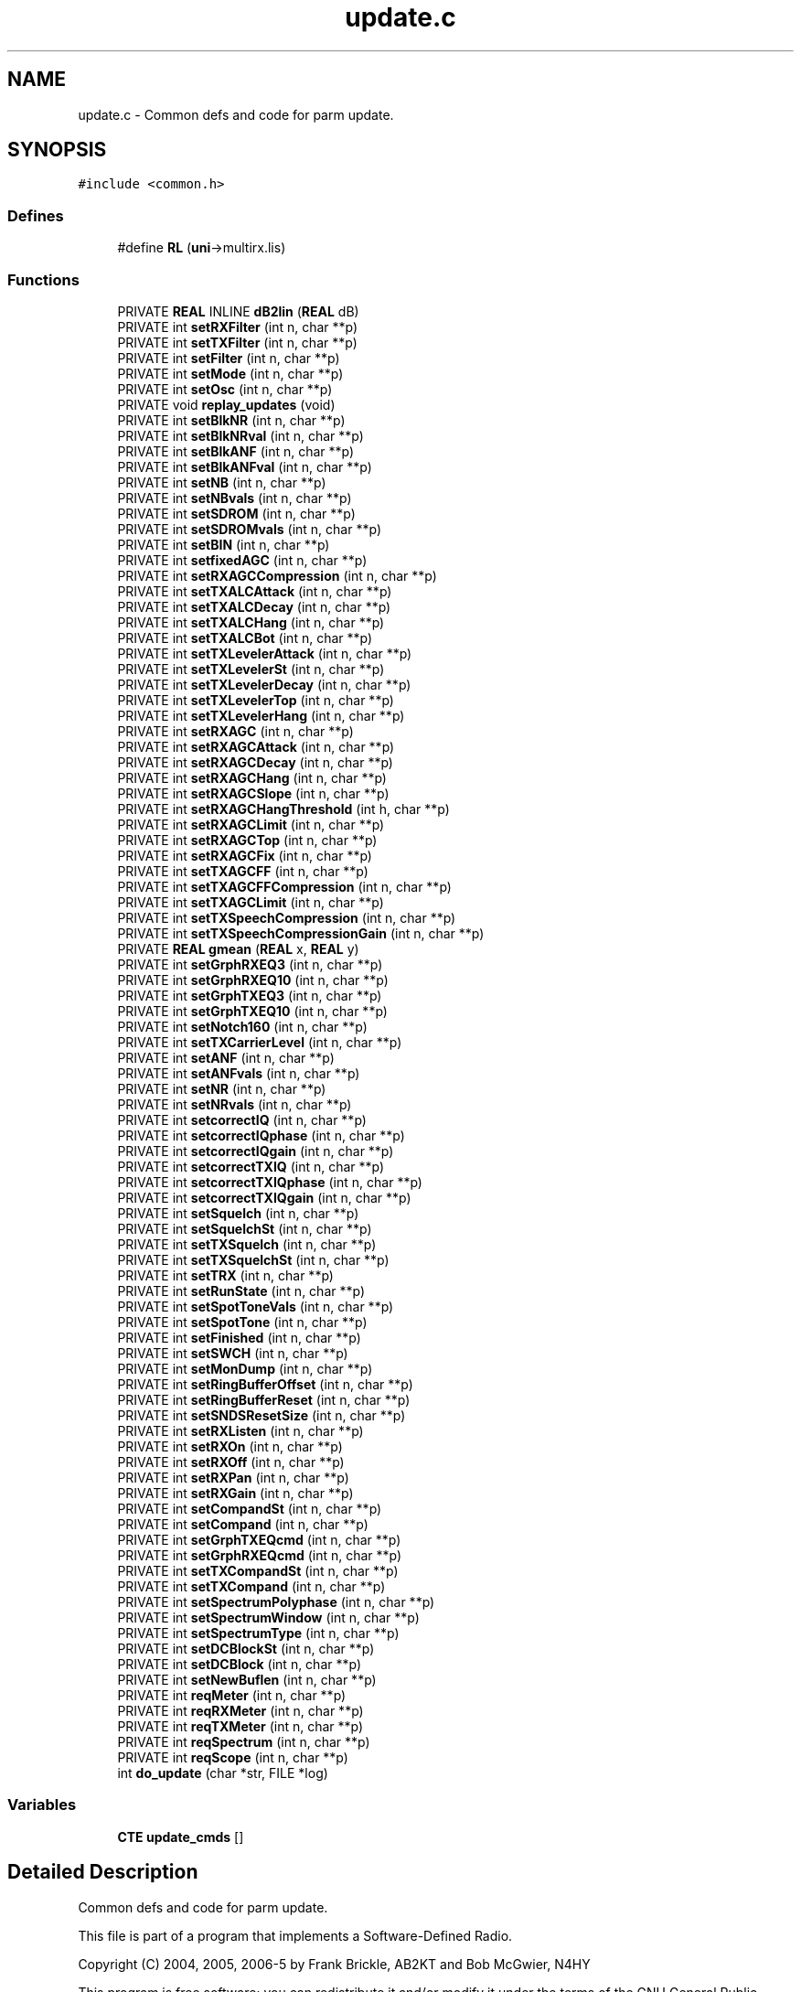 .TH "update.c" 3 "5 Apr 2007" "Version 93" "DttSp" \" -*- nroff -*-
.ad l
.nh
.SH NAME
update.c \- Common defs and code for parm update. 
.SH SYNOPSIS
.br
.PP
\fC#include <common.h>\fP
.br

.SS "Defines"

.in +1c
.ti -1c
.RI "#define \fBRL\fP   (\fBuni\fP->multirx.lis)"
.br
.in -1c
.SS "Functions"

.in +1c
.ti -1c
.RI "PRIVATE \fBREAL\fP INLINE \fBdB2lin\fP (\fBREAL\fP dB)"
.br
.ti -1c
.RI "PRIVATE int \fBsetRXFilter\fP (int n, char **p)"
.br
.ti -1c
.RI "PRIVATE int \fBsetTXFilter\fP (int n, char **p)"
.br
.ti -1c
.RI "PRIVATE int \fBsetFilter\fP (int n, char **p)"
.br
.ti -1c
.RI "PRIVATE int \fBsetMode\fP (int n, char **p)"
.br
.ti -1c
.RI "PRIVATE int \fBsetOsc\fP (int n, char **p)"
.br
.ti -1c
.RI "PRIVATE void \fBreplay_updates\fP (void)"
.br
.ti -1c
.RI "PRIVATE int \fBsetBlkNR\fP (int n, char **p)"
.br
.ti -1c
.RI "PRIVATE int \fBsetBlkNRval\fP (int n, char **p)"
.br
.ti -1c
.RI "PRIVATE int \fBsetBlkANF\fP (int n, char **p)"
.br
.ti -1c
.RI "PRIVATE int \fBsetBlkANFval\fP (int n, char **p)"
.br
.ti -1c
.RI "PRIVATE int \fBsetNB\fP (int n, char **p)"
.br
.ti -1c
.RI "PRIVATE int \fBsetNBvals\fP (int n, char **p)"
.br
.ti -1c
.RI "PRIVATE int \fBsetSDROM\fP (int n, char **p)"
.br
.ti -1c
.RI "PRIVATE int \fBsetSDROMvals\fP (int n, char **p)"
.br
.ti -1c
.RI "PRIVATE int \fBsetBIN\fP (int n, char **p)"
.br
.ti -1c
.RI "PRIVATE int \fBsetfixedAGC\fP (int n, char **p)"
.br
.ti -1c
.RI "PRIVATE int \fBsetRXAGCCompression\fP (int n, char **p)"
.br
.ti -1c
.RI "PRIVATE int \fBsetTXALCAttack\fP (int n, char **p)"
.br
.ti -1c
.RI "PRIVATE int \fBsetTXALCDecay\fP (int n, char **p)"
.br
.ti -1c
.RI "PRIVATE int \fBsetTXALCHang\fP (int n, char **p)"
.br
.ti -1c
.RI "PRIVATE int \fBsetTXALCBot\fP (int n, char **p)"
.br
.ti -1c
.RI "PRIVATE int \fBsetTXLevelerAttack\fP (int n, char **p)"
.br
.ti -1c
.RI "PRIVATE int \fBsetTXLevelerSt\fP (int n, char **p)"
.br
.ti -1c
.RI "PRIVATE int \fBsetTXLevelerDecay\fP (int n, char **p)"
.br
.ti -1c
.RI "PRIVATE int \fBsetTXLevelerTop\fP (int n, char **p)"
.br
.ti -1c
.RI "PRIVATE int \fBsetTXLevelerHang\fP (int n, char **p)"
.br
.ti -1c
.RI "PRIVATE int \fBsetRXAGC\fP (int n, char **p)"
.br
.ti -1c
.RI "PRIVATE int \fBsetRXAGCAttack\fP (int n, char **p)"
.br
.ti -1c
.RI "PRIVATE int \fBsetRXAGCDecay\fP (int n, char **p)"
.br
.ti -1c
.RI "PRIVATE int \fBsetRXAGCHang\fP (int n, char **p)"
.br
.ti -1c
.RI "PRIVATE int \fBsetRXAGCSlope\fP (int n, char **p)"
.br
.ti -1c
.RI "PRIVATE int \fBsetRXAGCHangThreshold\fP (int h, char **p)"
.br
.ti -1c
.RI "PRIVATE int \fBsetRXAGCLimit\fP (int n, char **p)"
.br
.ti -1c
.RI "PRIVATE int \fBsetRXAGCTop\fP (int n, char **p)"
.br
.ti -1c
.RI "PRIVATE int \fBsetRXAGCFix\fP (int n, char **p)"
.br
.ti -1c
.RI "PRIVATE int \fBsetTXAGCFF\fP (int n, char **p)"
.br
.ti -1c
.RI "PRIVATE int \fBsetTXAGCFFCompression\fP (int n, char **p)"
.br
.ti -1c
.RI "PRIVATE int \fBsetTXAGCLimit\fP (int n, char **p)"
.br
.ti -1c
.RI "PRIVATE int \fBsetTXSpeechCompression\fP (int n, char **p)"
.br
.ti -1c
.RI "PRIVATE int \fBsetTXSpeechCompressionGain\fP (int n, char **p)"
.br
.ti -1c
.RI "PRIVATE \fBREAL\fP \fBgmean\fP (\fBREAL\fP x, \fBREAL\fP y)"
.br
.ti -1c
.RI "PRIVATE int \fBsetGrphRXEQ3\fP (int n, char **p)"
.br
.ti -1c
.RI "PRIVATE int \fBsetGrphRXEQ10\fP (int n, char **p)"
.br
.ti -1c
.RI "PRIVATE int \fBsetGrphTXEQ3\fP (int n, char **p)"
.br
.ti -1c
.RI "PRIVATE int \fBsetGrphTXEQ10\fP (int n, char **p)"
.br
.ti -1c
.RI "PRIVATE int \fBsetNotch160\fP (int n, char **p)"
.br
.ti -1c
.RI "PRIVATE int \fBsetTXCarrierLevel\fP (int n, char **p)"
.br
.ti -1c
.RI "PRIVATE int \fBsetANF\fP (int n, char **p)"
.br
.ti -1c
.RI "PRIVATE int \fBsetANFvals\fP (int n, char **p)"
.br
.ti -1c
.RI "PRIVATE int \fBsetNR\fP (int n, char **p)"
.br
.ti -1c
.RI "PRIVATE int \fBsetNRvals\fP (int n, char **p)"
.br
.ti -1c
.RI "PRIVATE int \fBsetcorrectIQ\fP (int n, char **p)"
.br
.ti -1c
.RI "PRIVATE int \fBsetcorrectIQphase\fP (int n, char **p)"
.br
.ti -1c
.RI "PRIVATE int \fBsetcorrectIQgain\fP (int n, char **p)"
.br
.ti -1c
.RI "PRIVATE int \fBsetcorrectTXIQ\fP (int n, char **p)"
.br
.ti -1c
.RI "PRIVATE int \fBsetcorrectTXIQphase\fP (int n, char **p)"
.br
.ti -1c
.RI "PRIVATE int \fBsetcorrectTXIQgain\fP (int n, char **p)"
.br
.ti -1c
.RI "PRIVATE int \fBsetSquelch\fP (int n, char **p)"
.br
.ti -1c
.RI "PRIVATE int \fBsetSquelchSt\fP (int n, char **p)"
.br
.ti -1c
.RI "PRIVATE int \fBsetTXSquelch\fP (int n, char **p)"
.br
.ti -1c
.RI "PRIVATE int \fBsetTXSquelchSt\fP (int n, char **p)"
.br
.ti -1c
.RI "PRIVATE int \fBsetTRX\fP (int n, char **p)"
.br
.ti -1c
.RI "PRIVATE int \fBsetRunState\fP (int n, char **p)"
.br
.ti -1c
.RI "PRIVATE int \fBsetSpotToneVals\fP (int n, char **p)"
.br
.ti -1c
.RI "PRIVATE int \fBsetSpotTone\fP (int n, char **p)"
.br
.ti -1c
.RI "PRIVATE int \fBsetFinished\fP (int n, char **p)"
.br
.ti -1c
.RI "PRIVATE int \fBsetSWCH\fP (int n, char **p)"
.br
.ti -1c
.RI "PRIVATE int \fBsetMonDump\fP (int n, char **p)"
.br
.ti -1c
.RI "PRIVATE int \fBsetRingBufferOffset\fP (int n, char **p)"
.br
.ti -1c
.RI "PRIVATE int \fBsetRingBufferReset\fP (int n, char **p)"
.br
.ti -1c
.RI "PRIVATE int \fBsetSNDSResetSize\fP (int n, char **p)"
.br
.ti -1c
.RI "PRIVATE int \fBsetRXListen\fP (int n, char **p)"
.br
.ti -1c
.RI "PRIVATE int \fBsetRXOn\fP (int n, char **p)"
.br
.ti -1c
.RI "PRIVATE int \fBsetRXOff\fP (int n, char **p)"
.br
.ti -1c
.RI "PRIVATE int \fBsetRXPan\fP (int n, char **p)"
.br
.ti -1c
.RI "PRIVATE int \fBsetRXGain\fP (int n, char **p)"
.br
.ti -1c
.RI "PRIVATE int \fBsetCompandSt\fP (int n, char **p)"
.br
.ti -1c
.RI "PRIVATE int \fBsetCompand\fP (int n, char **p)"
.br
.ti -1c
.RI "PRIVATE int \fBsetGrphTXEQcmd\fP (int n, char **p)"
.br
.ti -1c
.RI "PRIVATE int \fBsetGrphRXEQcmd\fP (int n, char **p)"
.br
.ti -1c
.RI "PRIVATE int \fBsetTXCompandSt\fP (int n, char **p)"
.br
.ti -1c
.RI "PRIVATE int \fBsetTXCompand\fP (int n, char **p)"
.br
.ti -1c
.RI "PRIVATE int \fBsetSpectrumPolyphase\fP (int n, char **p)"
.br
.ti -1c
.RI "PRIVATE int \fBsetSpectrumWindow\fP (int n, char **p)"
.br
.ti -1c
.RI "PRIVATE int \fBsetSpectrumType\fP (int n, char **p)"
.br
.ti -1c
.RI "PRIVATE int \fBsetDCBlockSt\fP (int n, char **p)"
.br
.ti -1c
.RI "PRIVATE int \fBsetDCBlock\fP (int n, char **p)"
.br
.ti -1c
.RI "PRIVATE int \fBsetNewBuflen\fP (int n, char **p)"
.br
.ti -1c
.RI "PRIVATE int \fBreqMeter\fP (int n, char **p)"
.br
.ti -1c
.RI "PRIVATE int \fBreqRXMeter\fP (int n, char **p)"
.br
.ti -1c
.RI "PRIVATE int \fBreqTXMeter\fP (int n, char **p)"
.br
.ti -1c
.RI "PRIVATE int \fBreqSpectrum\fP (int n, char **p)"
.br
.ti -1c
.RI "PRIVATE int \fBreqScope\fP (int n, char **p)"
.br
.ti -1c
.RI "int \fBdo_update\fP (char *str, FILE *log)"
.br
.in -1c
.SS "Variables"

.in +1c
.ti -1c
.RI "\fBCTE\fP \fBupdate_cmds\fP []"
.br
.in -1c
.SH "Detailed Description"
.PP 
Common defs and code for parm update. 

This file is part of a program that implements a Software-Defined Radio.
.PP
Copyright (C) 2004, 2005, 2006-5 by Frank Brickle, AB2KT and Bob McGwier, N4HY
.PP
This program is free software; you can redistribute it and/or modify it under the terms of the GNU General Public License as published by the Free Software Foundation; either version 2 of the License, or (at your option) any later version.
.PP
This program is distributed in the hope that it will be useful, but WITHOUT ANY WARRANTY; without even the implied warranty of MERCHANTABILITY or FITNESS FOR A PARTICULAR PURPOSE. See the GNU General Public License for more details.
.PP
You should have received a copy of the GNU General Public License along with this program; if not, write to the Free Software Foundation, Inc., 59 Temple Place, Suite 330, Boston, MA 02111-1307 USA
.PP
The authors can be reached by email at
.PP
\fBAuthor:\fP
.RS 4
ab2kt@arrl.net or 
.PP
rwmcgwier@comcast.net
.RE
.PP
or by paper mail at
.PP
The DTTS Microwave Society 6 Kathleen Place Bridgewater, NJ 08807 
.PP
Definition in file \fBupdate.c\fP.
.SH "Author"
.PP 
Generated automatically by Doxygen for DttSp from the source code.
